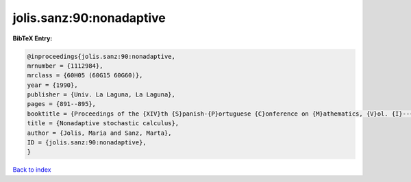 jolis.sanz:90:nonadaptive
=========================

.. :cite:t:`jolis.sanz:90:nonadaptive`

.. bibliography:: ../../All.bib

**BibTeX Entry:**

.. code-block:: bibtex

   @inproceedings{jolis.sanz:90:nonadaptive,
   mrnumber = {1112984},
   mrclass = {60H05 (60G15 60G60)},
   year = {1990},
   publisher = {Univ. La Laguna, La Laguna},
   pages = {891--895},
   booktitle = {Proceedings of the {XIV}th {S}panish-{P}ortuguese {C}onference on {M}athematics, {V}ol. {I}--{III} ({S}panish) ({P}uerto de la {C}ruz, 1989)},
   title = {Nonadaptive stochastic calculus},
   author = {Jolis, Maria and Sanz, Marta},
   ID = {jolis.sanz:90:nonadaptive},
   }

`Back to index <../index>`_
